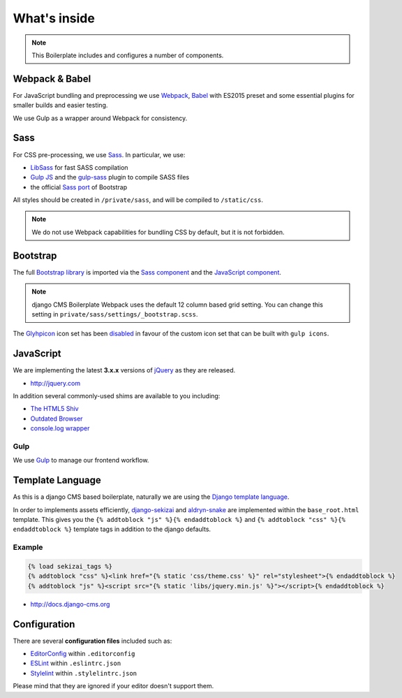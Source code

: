 *************
What's inside
*************

.. note::

    This Boilerplate includes and configures a number of components.


Webpack & Babel
===============

For JavaScript bundling and preprocessing we use `Webpack
<http://webpack.github.io>`_, `Babel <http://babeljs.io>`_ with ES2015 preset
and some essential plugins for smaller builds and easier testing.

We use Gulp as a wrapper around Webpack for consistency.

Sass
====

For CSS pre-processing, we use `Sass <http://sass-lang.com>`_.
In particular, we use:

* `LibSass <http://libsass.org/>`_ for fast SASS compilation
* `Gulp JS <http://gulpjs.com/>`_ and the `gulp-sass
  <https://github.com/dlmanning/gulp-sass>`_ plugin to compile SASS files
* the official `Sass port <https://github.com/twbs/bootstrap-sass>`_ of
  Bootstrap

All styles should be created in ``/private/sass``, and will be compiled to
``/static/css``.

.. Note::

    We do not use Webpack capabilities for bundling CSS by default, but it is
    not forbidden.

Bootstrap
=========

The full `Bootstrap library <http://getbootstrap.com>`_ is imported via the
`Sass component <https://github.com/divio/djangocms-boilerplate-webpack/blob/master/private/sass/libs/_bootstrap.scss>`_
and the `JavaScript component <https://github.com/divio/djangocms-boilerplate-webpack/blob/master/static/js/libs/bootstrap.min.js>`_.

.. note::

    django CMS Boilerplate Webpack uses the default 12 column based grid setting.
    You can change this setting in ``private/sass/settings/_bootstrap.scss``.


The `Glyhpicon <http://getbootstrap.com/components/#glyphicons>`_ icon set has
been `disabled <https://github.com/divio/djangocms-boilerplate-webpack/blob/master/private/sass/libs/_bootstrap.scss#L14>`_
in favour of the custom icon set that can be built with ``gulp icons``.


JavaScript
==========

We are implementing the latest **3.x.x** versions of
`jQuery <http://jquery.com>`_ as they are released.

- http://jquery.com

In addition several commonly-used shims are available to you including:

- `The HTML5 Shiv <https://github.com/aFarkas/html5shiv>`_
- `Outdated Browser <http://outdatedbrowser.com>`_
- `console.log wrapper <https://developer.chrome.com/devtools/docs/console-api>`_


Gulp
----

We use `Gulp <http://gulpjs.com/>`_ to manage our frontend workflow.


Template Language
=================

As this is a django CMS based boilerplate, naturally we are using the
`Django template language
<https://docs.djangoproject.com/en/dev/topics/templates/>`_.

In order to implements assets efficiently,
`django-sekizai <https://github.com/ojii/django-sekizai>`_ and
`aldryn-snake <https://github.com/aldryn/aldryn-snake>`_ are implemented within
the ``base_root.html`` template. This gives you the
``{% addtoblock "js" %}{% endaddtoblock %}`` and
``{% addtoblock "css" %}{% endaddtoblock %}`` template tags in addition to the
django defaults.


Example
-------

.. code-block:: django

    {% load sekizai_tags %}
    {% addtoblock "css" %}<link href="{% static 'css/theme.css' %}" rel="stylesheet">{% endaddtoblock %}
    {% addtoblock "js" %}<script src="{% static 'libs/jquery.min.js' %}"></script>{% endaddtoblock %}

- http://docs.django-cms.org


Configuration
=============

There are several **configuration files** included such as:

- `EditorConfig <http://editorconfig.org/>`_ within  ``.editorconfig``
- `ESLint <http://eslint.org/>`_ within ``.eslintrc.json``
- `Stylelint <stylelint.io>`_ within ``.stylelintrc.json``

Please mind that they are ignored if your editor doesn't support them.

